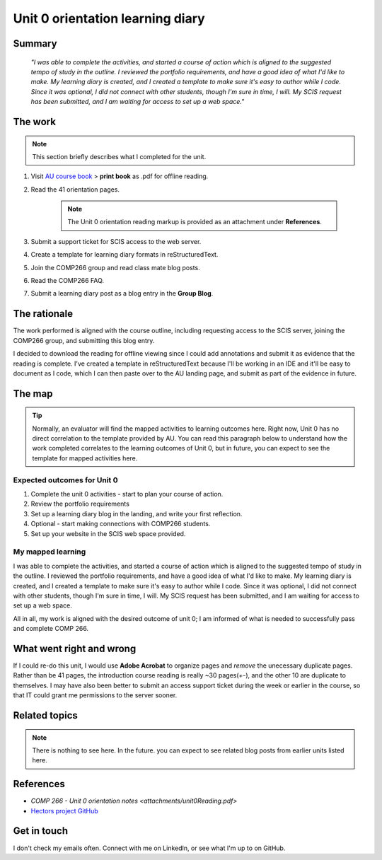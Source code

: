 Unit 0 orientation learning diary
++++++++++++++++++++++++++++++++++

Summary
========

    *"I was able to complete the activities, and started a course of action which is aligned to the suggested tempo of study in the outline. I reviewed the portfolio requirements, and have a good idea of what I'd like to make. My learning diary is created, and I created a template to make sure it's easy to author while I code. Since it was optional, I did not connect with other students, though I'm sure in time, I will. My SCIS request has been submitted, and I am waiting for access to set up a web space."*


The work
==========
.. describe briefly what you have done as work for that unit.
.. note::
   This section briefly describes what I completed for the unit.


1. Visit `AU course book <https://scis.lms.athabascau.ca/mod/book/view.php?id=13057>`_ > **print book** as .pdf for offline reading.

2. Read the 41 orientation pages.

    .. Note::
       The Unit 0 orientation reading markup is provided as an attachment under **References**.

3. Submit a support ticket for SCIS access to the web server.

4. Create a template for learning diary formats in reStructuredText.

5. Join the COMP266 group and read class mate blog posts.

6. Read the COMP266 FAQ.

7. Submit a learning diary post as a blog entry in the **Group Blog**.


The rationale
==============
.. describe the rationale for what you have done, relating your work explicitly to the personas and scenarios
   you developed in Unit 1.

The work performed is aligned with the course outline, including requesting access to the SCIS server, joining the COMP266 group, and submitting this blog entry. 

I decided to download the reading for offline viewing since I could add annotations and submit it as evidence that the reading is complete. I've created a template in reStructuredText because I'll be working in an IDE and it'll be easy to document as I code, which I can then paste over to the AU landing page, and submit as part of the evidence in future.


The map
========
.. for each learning outcome for the unit, explain how you have met it, with reference to the content that you produce (typically your code or other design artifacts).

.. Tip:: 
   Normally, an evaluator will find the mapped activities to learning outcomes here. Right now, Unit 0 has no direct correlation to the template provided by AU. You can read this paragraph below to understand how the work completed correlates to the learning outcomes of Unit 0, but in future, you can expect to see the template for mapped activities here. 

Expected outcomes for Unit 0
~~~~~~~~~~~~~~~~~~~~~~~~~~~~~~
1. Complete the unit 0 activities - start to plan your course of action.
2. Review the portfolio requirements
3. Set up a learning diary blog in the landing, and write your first reflection.
4. Optional - start making connections with COMP266 students.
5. Set up your website in the SCIS web space provided.


My mapped learning
~~~~~~~~~~~~~~~~~~~~
I was able to complete the activities, and started a course of action which is aligned to the suggested tempo of study in the outline. I reviewed the portfolio requirements, and have a good idea of what I'd like to make. My learning diary is created, and I created a template to make sure it's easy to author while I code. Since it was optional, I did not connect with other students, though I'm sure in time, I will. My SCIS request has been submitted, and I am waiting for access to set up a web space.

All in all, my work is aligned with the desired outcome of unit 0; I am informed of what is needed to successfully pass and complete COMP 266.



What went right and wrong
==========================
.. describe what you would do differently if you had to do it again.

If I could re-do this unit, I would use **Adobe Acrobat** to organize pages and *remove* the unecessary duplicate pages. Rather than be 41 pages, the introduction course reading is really ~30 pages(+-), and the other 10 are duplicate to themselves. I may have also been better to submit an access support ticket during the week or earlier in the course, so that IT could grant me permissions to the server sooner. 


Related topics
================
.. link related reading or topics

.. Note::
   There is nothing to see here. In the future. you can expect to see related blog posts from earlier units listed here.


References
===========

+ `COMP 266 - Unit 0 orientation notes <attachments/unit0Reading.pdf>`
+ `Hectors project GitHub <https://github.com/hectorbarquero/university-COMP266>`_


Get in touch
=============

I don't check my emails often. Connect with me on LinkedIn, or see what I'm up to on GitHub.
